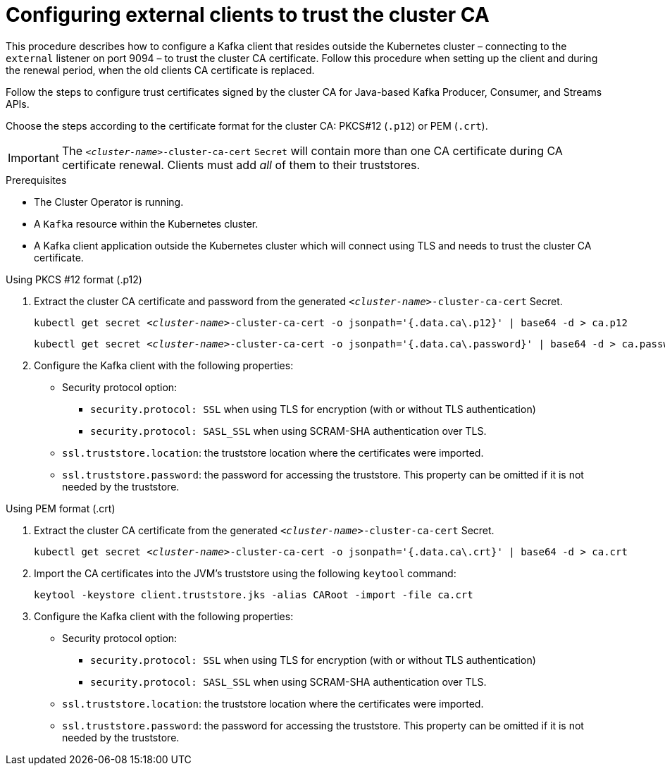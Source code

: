 // Module included in the following assemblies:
//
// assembly-security.adoc

[id='configuring-external-clients-to-trust-cluster-ca-{context}']
= Configuring external clients to trust the cluster CA

This procedure describes how to configure a Kafka client that resides outside the Kubernetes cluster – connecting to the `external` listener on port 9094 – to trust the cluster CA certificate.
Follow this procedure when setting up the client and during the renewal period, when the old clients CA certificate is replaced.

Follow the steps to configure trust certificates signed by the cluster CA for Java-based Kafka Producer, Consumer, and Streams APIs.

Choose the steps according to the certificate format for the cluster CA: PKCS#12 (`.p12`) or PEM (`.crt`).

IMPORTANT: The `_<cluster-name>_-cluster-ca-cert` `Secret` will contain more than one CA certificate during CA certificate renewal.
Clients must add _all_ of them to their truststores.

.Prerequisites

* The Cluster Operator is running.
* A `Kafka` resource within the Kubernetes cluster.
* A Kafka client application outside the Kubernetes cluster which will connect using TLS and needs to trust the cluster CA certificate.

.Using PKCS #12 format (.p12)

. Extract the cluster CA certificate and password from the generated `_<cluster-name>_-cluster-ca-cert` Secret.
+
[source,shell,subs="+quotes"]
kubectl get secret _<cluster-name>_-cluster-ca-cert -o jsonpath='{.data.ca\.p12}' | base64 -d > ca.p12
+
[source,shell,subs="+quotes"]
kubectl get secret _<cluster-name>_-cluster-ca-cert -o jsonpath='{.data.ca\.password}' | base64 -d > ca.password

. Configure the Kafka client with the following properties:
+
* Security protocol option:
** `security.protocol: SSL` when using TLS for encryption (with or without TLS authentication)
** `security.protocol: SASL_SSL` when using SCRAM-SHA authentication over TLS.
* `ssl.truststore.location`: the truststore location where the certificates were imported.
* `ssl.truststore.password`: the password for accessing the truststore. This property can be omitted if it is not needed by the truststore.

.Using PEM format (.crt)

. Extract the cluster CA certificate from the generated `_<cluster-name>_-cluster-ca-cert` Secret.
+
[source,shell,subs="+quotes"]
kubectl get secret _<cluster-name>_-cluster-ca-cert -o jsonpath='{.data.ca\.crt}' | base64 -d > ca.crt

. Import the CA certificates into the JVM's truststore using the following `keytool` command:
+
[source,shell]
keytool -keystore client.truststore.jks -alias CARoot -import -file ca.crt

. Configure the Kafka client with the following properties:
+
* Security protocol option:
** `security.protocol: SSL` when using TLS for encryption (with or without TLS authentication)
** `security.protocol: SASL_SSL` when using SCRAM-SHA authentication over TLS.
* `ssl.truststore.location`: the truststore location where the certificates were imported.
* `ssl.truststore.password`: the password for accessing the truststore. This property can be omitted if it is not needed by the truststore.
